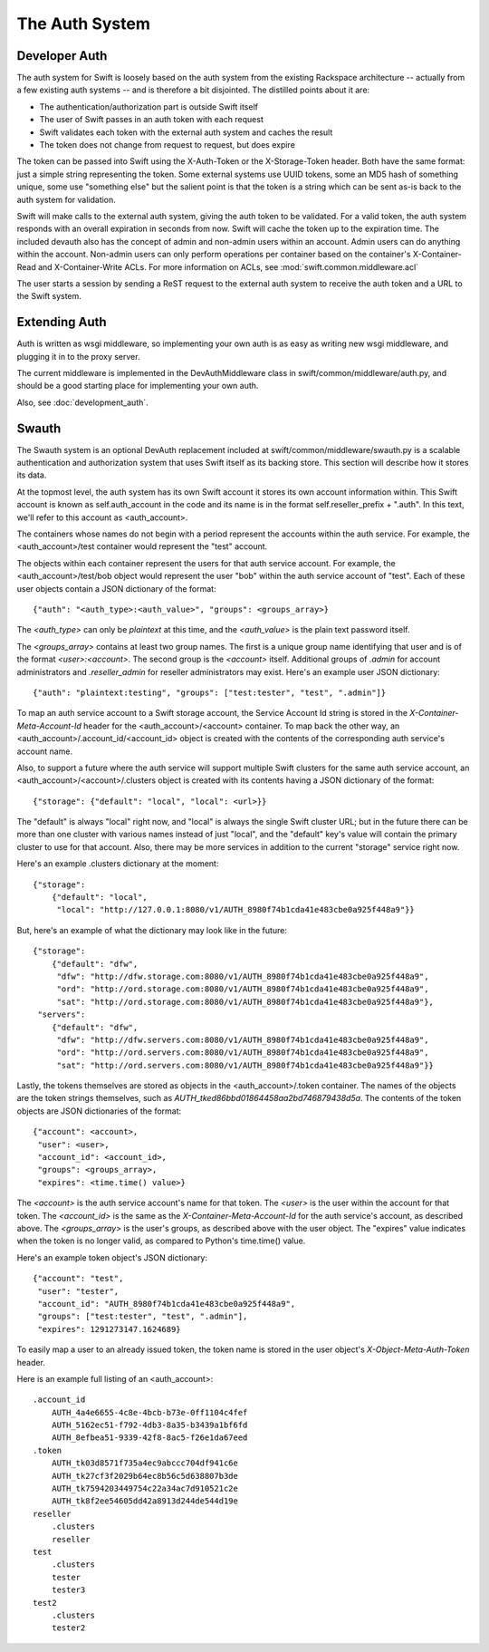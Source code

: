 ===============
The Auth System
===============

--------------
Developer Auth
--------------

The auth system for Swift is loosely based on the auth system from the existing
Rackspace architecture -- actually from a few existing auth systems -- and is
therefore a bit disjointed. The distilled points about it are:

* The authentication/authorization part is outside Swift itself
* The user of Swift passes in an auth token with each request
* Swift validates each token with the external auth system and caches the
  result
* The token does not change from request to request, but does expire

The token can be passed into Swift using the X-Auth-Token or the
X-Storage-Token header. Both have the same format: just a simple string
representing the token. Some external systems use UUID tokens, some an MD5 hash
of something unique, some use "something else" but the salient point is that
the token is a string which can be sent as-is back to the auth system for
validation.

Swift will make calls to the external auth system, giving the auth token to be
validated. For a valid token, the auth system responds with an overall
expiration in seconds from now. Swift will cache the token up to the expiration
time. The included devauth also has the concept of admin and non-admin users
within an account. Admin users can do anything within the account. Non-admin
users can only perform operations per container based on the container's
X-Container-Read and X-Container-Write ACLs. For more information on ACLs, see
:mod:`swift.common.middleware.acl`

The user starts a session by sending a ReST request to the external auth system
to receive the auth token and a URL to the Swift system.

--------------
Extending Auth
--------------

Auth is written as wsgi middleware, so implementing your own auth is as easy
as writing new wsgi middleware, and plugging it in to the proxy server.

The current middleware is implemented in the DevAuthMiddleware class in
swift/common/middleware/auth.py, and should be a good starting place for
implementing your own auth.

Also, see :doc:`development_auth`.


------
Swauth
------

The Swauth system is an optional DevAuth replacement included at
swift/common/middleware/swauth.py is a scalable authentication and
authorization system that uses Swift itself as its backing store. This section
will describe how it stores its data.

At the topmost level, the auth system has its own Swift account it stores its
own account information within. This Swift account is known as
self.auth_account in the code and its name is in the format
self.reseller_prefix + ".auth". In this text, we'll refer to this account as
<auth_account>.

The containers whose names do not begin with a period represent the accounts
within the auth service. For example, the <auth_account>/test container would
represent the "test" account.

The objects within each container represent the users for that auth service
account. For example, the <auth_account>/test/bob object would represent the
user "bob" within the auth service account of "test". Each of these user
objects contain a JSON dictionary of the format::

    {"auth": "<auth_type>:<auth_value>", "groups": <groups_array>}

The `<auth_type>` can only be `plaintext` at this time, and the `<auth_value>`
is the plain text password itself.

The `<groups_array>` contains at least two group names. The first is a unique
group name identifying that user and is of the format `<user>:<account>`. The
second group is the `<account>` itself. Additional groups of `.admin` for
account administrators and `.reseller_admin` for reseller administrators may
exist. Here's an example user JSON dictionary::

    {"auth": "plaintext:testing", "groups": ["test:tester", "test", ".admin"]}

To map an auth service account to a Swift storage account, the Service Account
Id string is stored in the `X-Container-Meta-Account-Id` header for the
<auth_account>/<account> container. To map back the other way, an
<auth_account>/.account_id/<account_id> object is created with the contents of
the corresponding auth service's account name.

Also, to support a future where the auth service will support multiple Swift
clusters for the same auth service account, an
<auth_account>/<account>/.clusters object is created with its contents having a
JSON dictionary of the format::

    {"storage": {"default": "local", "local": <url>}}

The "default" is always "local" right now, and "local" is always the single
Swift cluster URL; but in the future there can be more than one cluster with
various names instead of just "local", and the "default" key's value will
contain the primary cluster to use for that account. Also, there may be more
services in addition to the current "storage" service right now.

Here's an example .clusters dictionary at the moment::

    {"storage":
        {"default": "local",
         "local": "http://127.0.0.1:8080/v1/AUTH_8980f74b1cda41e483cbe0a925f448a9"}}

But, here's an example of what the dictionary may look like in the future::

    {"storage":
        {"default": "dfw",
         "dfw": "http://dfw.storage.com:8080/v1/AUTH_8980f74b1cda41e483cbe0a925f448a9",
         "ord": "http://ord.storage.com:8080/v1/AUTH_8980f74b1cda41e483cbe0a925f448a9",
         "sat": "http://ord.storage.com:8080/v1/AUTH_8980f74b1cda41e483cbe0a925f448a9"},
     "servers":
        {"default": "dfw",
         "dfw": "http://dfw.servers.com:8080/v1/AUTH_8980f74b1cda41e483cbe0a925f448a9",
         "ord": "http://ord.servers.com:8080/v1/AUTH_8980f74b1cda41e483cbe0a925f448a9",
         "sat": "http://ord.servers.com:8080/v1/AUTH_8980f74b1cda41e483cbe0a925f448a9"}}

Lastly, the tokens themselves are stored as objects in the
<auth_account>/.token container. The names of the objects are the token strings
themselves, such as `AUTH_tked86bbd01864458aa2bd746879438d5a`. The contents of
the token objects are JSON dictionaries of the format::

    {"account": <account>,
     "user": <user>,
     "account_id": <account_id>,
     "groups": <groups_array>,
     "expires": <time.time() value>}

The `<account>` is the auth service account's name for that token. The `<user>`
is the user within the account for that token. The `<account_id>` is the
same as the `X-Container-Meta-Account-Id` for the auth service's account,
as described above. The `<groups_array>` is the user's groups, as described
above with the user object. The "expires" value indicates when the token is no
longer valid, as compared to Python's time.time() value.

Here's an example token object's JSON dictionary::

    {"account": "test",
     "user": "tester",
     "account_id": "AUTH_8980f74b1cda41e483cbe0a925f448a9",
     "groups": ["test:tester", "test", ".admin"],
     "expires": 1291273147.1624689}

To easily map a user to an already issued token, the token name is stored in
the user object's `X-Object-Meta-Auth-Token` header.

Here is an example full listing of an <auth_account>::

    .account_id
        AUTH_4a4e6655-4c8e-4bcb-b73e-0ff1104c4fef
        AUTH_5162ec51-f792-4db3-8a35-b3439a1bf6fd
        AUTH_8efbea51-9339-42f8-8ac5-f26e1da67eed
    .token
        AUTH_tk03d8571f735a4ec9abccc704df941c6e
        AUTH_tk27cf3f2029b64ec8b56c5d638807b3de
        AUTH_tk7594203449754c22a34ac7d910521c2e
        AUTH_tk8f2ee54605dd42a8913d244de544d19e
    reseller
        .clusters
        reseller
    test
        .clusters
        tester
        tester3
    test2
        .clusters
        tester2
